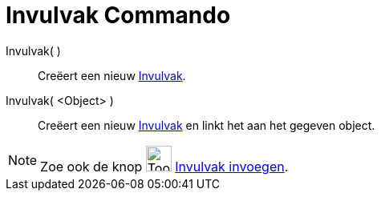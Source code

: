 = Invulvak Commando
:page-en: commands/InputBox
ifdef::env-github[:imagesdir: /nl/modules/ROOT/assets/images]

Invulvak( )::
  Creëert een nieuw xref:/Actie_objecten.adoc[Invulvak].
Invulvak( <Object> )::
  Creëert een nieuw xref:/Actie_objecten.adoc[Invulvak] en linkt het aan het gegeven object.

[NOTE]
====

Zoe ook de knop image:Tool_Insert_Textfield.gif[Tool Insert Textfield.gif,width=32,height=32]
xref:/tools/Invulvak_invoegen.adoc[Invulvak invoegen].

====
